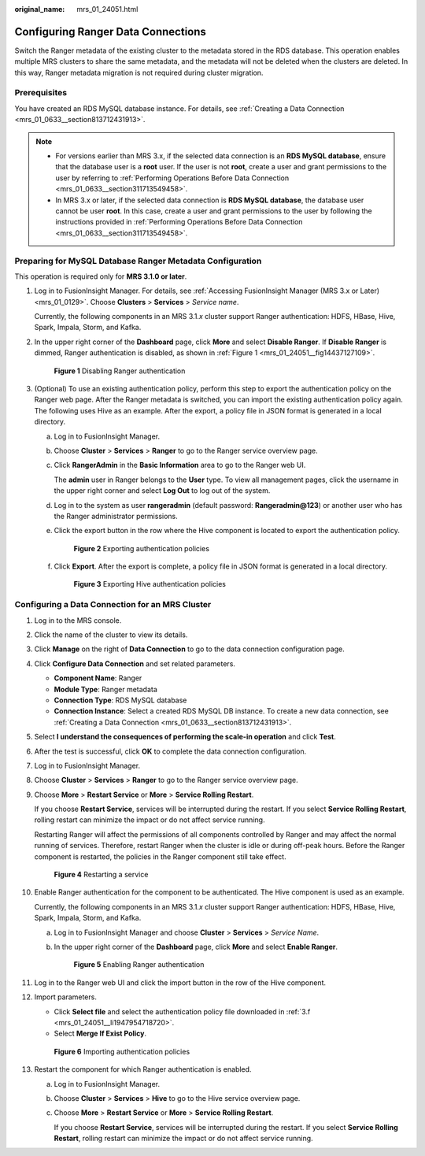 :original_name: mrs_01_24051.html

.. _mrs_01_24051:

Configuring Ranger Data Connections
===================================

Switch the Ranger metadata of the existing cluster to the metadata stored in the RDS database. This operation enables multiple MRS clusters to share the same metadata, and the metadata will not be deleted when the clusters are deleted. In this way, Ranger metadata migration is not required during cluster migration.

Prerequisites
-------------

You have created an RDS MySQL database instance. For details, see :ref:`Creating a Data Connection <mrs_01_0633__section813712431913>`.

.. note::

   -  For versions earlier than MRS 3.x, if the selected data connection is an **RDS MySQL database**, ensure that the database user is a **root** user. If the user is not **root**, create a user and grant permissions to the user by referring to :ref:`Performing Operations Before Data Connection <mrs_01_0633__section311713549458>`.
   -  In MRS 3.x or later, if the selected data connection is **RDS MySQL database**, the database user cannot be user **root**. In this case, create a user and grant permissions to the user by following the instructions provided in :ref:`Performing Operations Before Data Connection <mrs_01_0633__section311713549458>`.

Preparing for MySQL Database Ranger Metadata Configuration
----------------------------------------------------------

This operation is required only for **MRS 3.1.0 or later**.

#. Log in to FusionInsight Manager. For details, see :ref:`Accessing FusionInsight Manager (MRS 3.x or Later) <mrs_01_0129>`. Choose **Clusters** > **Services** > *Service name*.

   Currently, the following components in an MRS 3.1.\ *x* cluster support Ranger authentication: HDFS, HBase, Hive, Spark, Impala, Storm, and Kafka.

#. In the upper right corner of the **Dashboard** page, click **More** and select **Disable Ranger**. If **Disable Ranger** is dimmed, Ranger authentication is disabled, as shown in :ref:`Figure 1 <mrs_01_24051__fig14437127109>`.

   .. _mrs_01_24051__fig14437127109:

   .. figure:: /_static/images/en-us_image_0000001296217820.png
      :alt: **Figure 1** Disabling Ranger authentication

      **Figure 1** Disabling Ranger authentication

#. (Optional) To use an existing authentication policy, perform this step to export the authentication policy on the Ranger web page. After the Ranger metadata is switched, you can import the existing authentication policy again. The following uses Hive as an example. After the export, a policy file in JSON format is generated in a local directory.

   a. Log in to FusionInsight Manager.

   b. Choose **Cluster** > **Services** > **Ranger** to go to the Ranger service overview page.

   c. Click **RangerAdmin** in the **Basic Information** area to go to the Ranger web UI.

      The **admin** user in Ranger belongs to the **User** type. To view all management pages, click the username in the upper right corner and select **Log Out** to log out of the system.

   d. Log in to the system as user **rangeradmin** (default password: **Rangeradmin@123**) or another user who has the Ranger administrator permissions.

   e. Click the export button |image1| in the row where the Hive component is located to export the authentication policy.


      .. figure:: /_static/images/en-us_image_0000001440726389.png
         :alt: **Figure 2** Exporting authentication policies

         **Figure 2** Exporting authentication policies

   f. .. _mrs_01_24051__li1947954718720:

      Click **Export**. After the export is complete, a policy file in JSON format is generated in a local directory.


      .. figure:: /_static/images/en-us_image_0000001348738221.png
         :alt: **Figure 3** Exporting Hive authentication policies

         **Figure 3** Exporting Hive authentication policies

Configuring a Data Connection for an MRS Cluster
------------------------------------------------

#. Log in to the MRS console.

#. Click the name of the cluster to view its details.

#. Click **Manage** on the right of **Data Connection** to go to the data connection configuration page.

#. Click **Configure Data Connection** and set related parameters.

   -  **Component Name**: Ranger
   -  **Module Type**: Ranger metadata
   -  **Connection Type**: RDS MySQL database
   -  **Connection Instance**: Select a created RDS MySQL DB instance. To create a new data connection, see :ref:`Creating a Data Connection <mrs_01_0633__section813712431913>`.

#. Select **I understand the consequences of performing the scale-in operation** and click **Test**.

#. After the test is successful, click **OK** to complete the data connection configuration.

#. Log in to FusionInsight Manager.

#. Choose **Cluster** > **Services** > **Ranger** to go to the Ranger service overview page.

#. Choose **More** > **Restart Service** or **More** > **Service Rolling Restart**.

   If you choose **Restart Service**, services will be interrupted during the restart. If you select **Service Rolling Restart**, rolling restart can minimize the impact or do not affect service running.

   Restarting Ranger will affect the permissions of all components controlled by Ranger and may affect the normal running of services. Therefore, restart Ranger when the cluster is idle or during off-peak hours. Before the Ranger component is restarted, the policies in the Ranger component still take effect.


   .. figure:: /_static/images/en-us_image_0000001296058188.png
      :alt: **Figure 4** Restarting a service

      **Figure 4** Restarting a service

#. Enable Ranger authentication for the component to be authenticated. The Hive component is used as an example.

   Currently, the following components in an MRS 3.1.\ *x* cluster support Ranger authentication: HDFS, HBase, Hive, Spark, Impala, Storm, and Kafka.

   a. Log in to FusionInsight Manager and choose **Cluster** > **Services** > *Service Name*.

   b. In the upper right corner of the **Dashboard** page, click **More** and select **Enable Ranger**.


      .. figure:: /_static/images/en-us_image_0000001295738404.png
         :alt: **Figure 5** Enabling Ranger authentication

         **Figure 5** Enabling Ranger authentication

#. Log in to the Ranger web UI and click the import button |image2| in the row of the Hive component.

   |image3|

#. Import parameters.

   -  Click **Select file** and select the authentication policy file downloaded in :ref:`3.f <mrs_01_24051__li1947954718720>`.
   -  Select **Merge If Exist Policy**.


   .. figure:: /_static/images/en-us_image_0000001296217824.png
      :alt: **Figure 6** Importing authentication policies

      **Figure 6** Importing authentication policies

#. Restart the component for which Ranger authentication is enabled.

   a. Log in to FusionInsight Manager.

   b. Choose **Cluster** > **Services** > **Hive** to go to the Hive service overview page.

   c. Choose **More** > **Restart Service** or **More** > **Service Rolling Restart**.

      If you choose **Restart Service**, services will be interrupted during the restart. If you select **Service Rolling Restart**, rolling restart can minimize the impact or do not affect service running.

.. |image1| image:: /_static/images/en-us_image_0000001296217832.png
.. |image2| image:: /_static/images/en-us_image_0000001348738213.png
.. |image3| image:: /_static/images/en-us_image_0000001440367085.png
